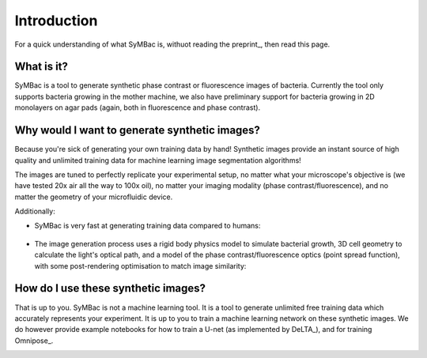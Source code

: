 Introduction
============

For a quick understanding of what SyMBac is, withuot reading the preprint_, then read this page.


What is it?
-----------

SyMBac is a tool to generate synthetic phase contrast or fluorescence images of bacteria. Currently the tool only supports bacteria growing in the mother machine, we also have preliminary support for bacteria growing in 2D monolayers on agar pads (again, both in fluorescence and phase contrast).

.. image:: images/index/paper_figures/syn_mother_machine.png
   :align: center
   :width: 1000px

.. image:: images/index/paper_figures/syn_agar_pad.png
   :align: center
   :width: 1000px

.. image:: images/index/paper_figures/syn_turbedostat.png
   :align: center
   :width: 1000px

Why would I want to generate synthetic images?
----------------------------------------------

Because you're sick of generating your own training data by hand! Synthetic images provide an instant source of high quality and unlimited training data for machine learning image segmentation algorithms!

The images are tuned to perfectly replicate your experimental setup, no matter what your microscope's objective is (we have tested 20x air all the way to 100x oil), no matter your imaging modality (phase contrast/fluorescence), and no matter the geometry of your microfluidic device.

Additionally:

- SyMBac is very fast at generating training data compared to humans:
   
   .. image:: images/index/paper_figures/human_speed_comparison.png
    :align: left
    :width: 400px

- The image generation process uses a rigid body physics model to simulate bacterial growth, 3D cell geometry to calculate the light's optical path, and a model of the phase contrast/fluorescence optics (point spread function), with some post-rendering optimisation to match image similarity:
   
   .. image:: images/index/paper_figures/simulation.png  
  
How do I use these synthetic images?
------------------------------------

That is up to you. SyMBac is not a machine learning tool. It is a tool to generate unlimited free training data which accurately represents your experiment. It is up to you to train a machine learning network on these synthetic images. We do however provide example notebooks for how to train a U-net (as implemented by DeLTA_), and for training Omnipose_.

.. image:: images/index/paper_figures/training.png
   :align: center
   :width: 350px
